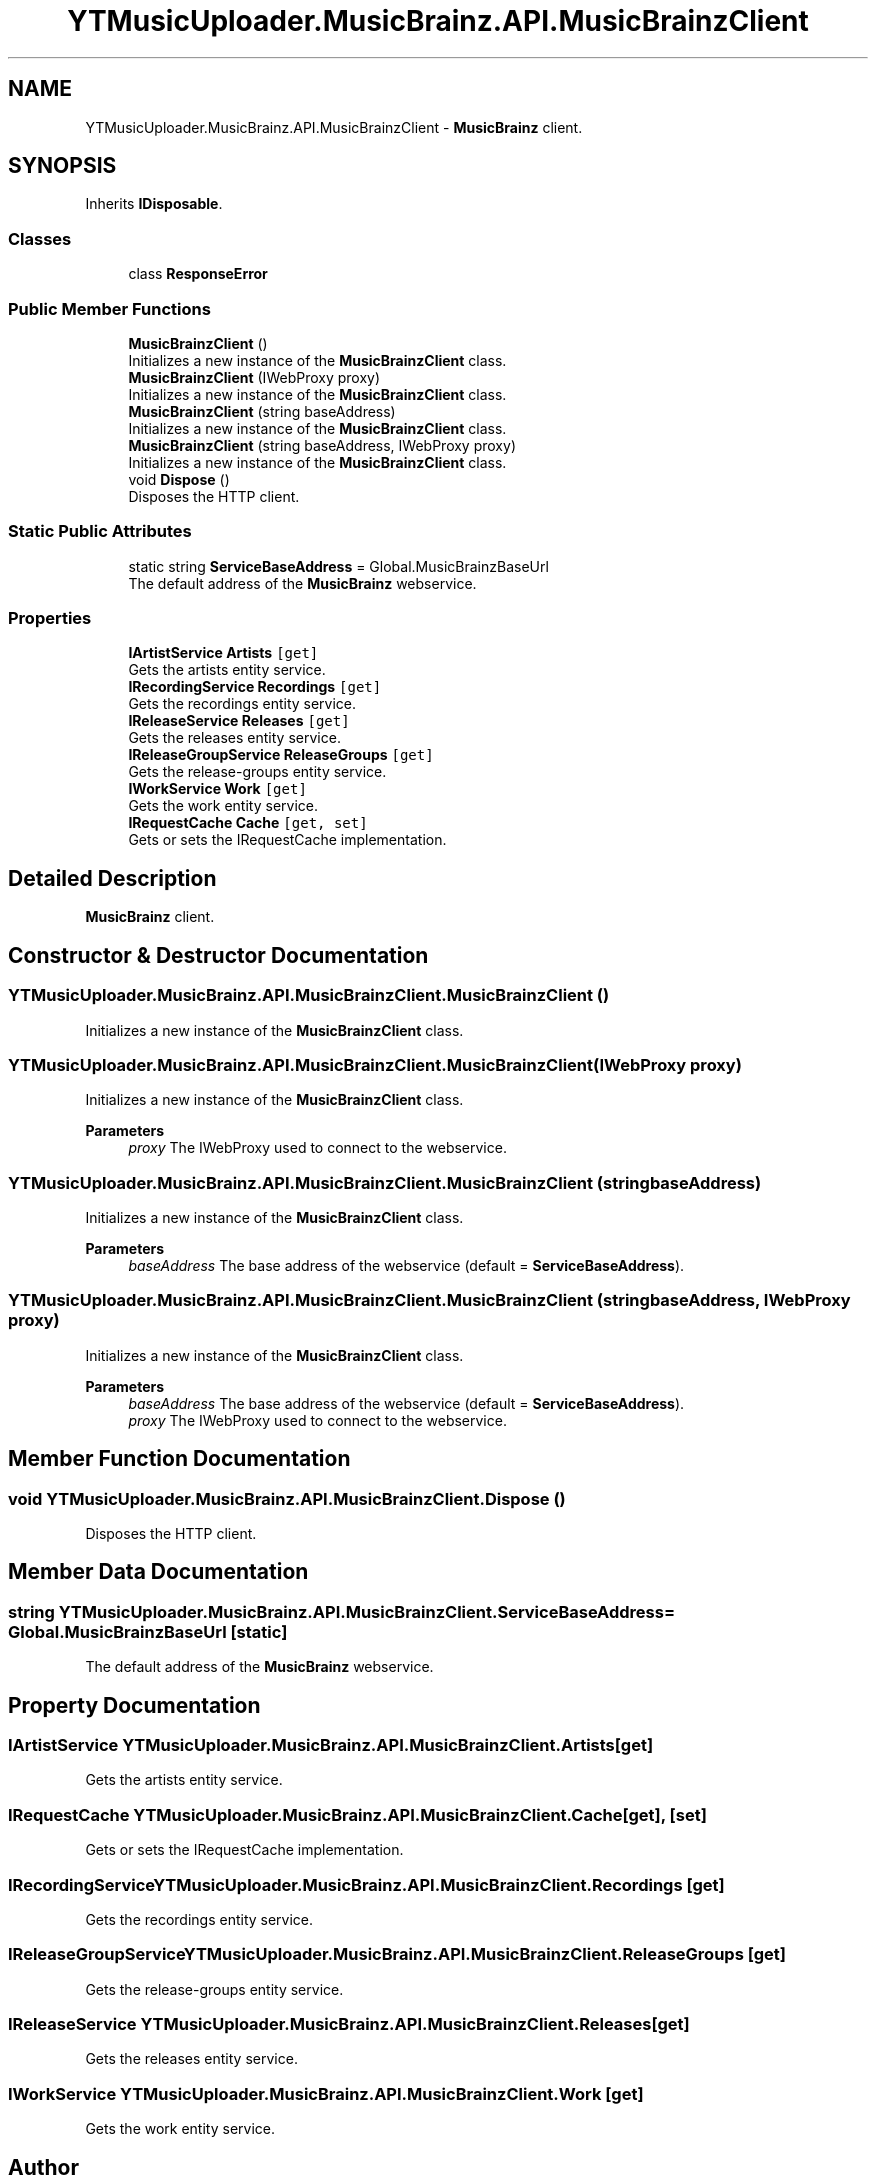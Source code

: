 .TH "YTMusicUploader.MusicBrainz.API.MusicBrainzClient" 3 "Wed Aug 26 2020" "YT Music Uploader" \" -*- nroff -*-
.ad l
.nh
.SH NAME
YTMusicUploader.MusicBrainz.API.MusicBrainzClient \- \fBMusicBrainz\fP client\&.  

.SH SYNOPSIS
.br
.PP
.PP
Inherits \fBIDisposable\fP\&.
.SS "Classes"

.in +1c
.ti -1c
.RI "class \fBResponseError\fP"
.br
.in -1c
.SS "Public Member Functions"

.in +1c
.ti -1c
.RI "\fBMusicBrainzClient\fP ()"
.br
.RI "Initializes a new instance of the \fBMusicBrainzClient\fP class\&. "
.ti -1c
.RI "\fBMusicBrainzClient\fP (IWebProxy proxy)"
.br
.RI "Initializes a new instance of the \fBMusicBrainzClient\fP class\&. "
.ti -1c
.RI "\fBMusicBrainzClient\fP (string baseAddress)"
.br
.RI "Initializes a new instance of the \fBMusicBrainzClient\fP class\&. "
.ti -1c
.RI "\fBMusicBrainzClient\fP (string baseAddress, IWebProxy proxy)"
.br
.RI "Initializes a new instance of the \fBMusicBrainzClient\fP class\&. "
.ti -1c
.RI "void \fBDispose\fP ()"
.br
.RI "Disposes the HTTP client\&. "
.in -1c
.SS "Static Public Attributes"

.in +1c
.ti -1c
.RI "static string \fBServiceBaseAddress\fP = Global\&.MusicBrainzBaseUrl"
.br
.RI "The default address of the \fBMusicBrainz\fP webservice\&. "
.in -1c
.SS "Properties"

.in +1c
.ti -1c
.RI "\fBIArtistService\fP \fBArtists\fP\fC [get]\fP"
.br
.RI "Gets the artists entity service\&. "
.ti -1c
.RI "\fBIRecordingService\fP \fBRecordings\fP\fC [get]\fP"
.br
.RI "Gets the recordings entity service\&. "
.ti -1c
.RI "\fBIReleaseService\fP \fBReleases\fP\fC [get]\fP"
.br
.RI "Gets the releases entity service\&. "
.ti -1c
.RI "\fBIReleaseGroupService\fP \fBReleaseGroups\fP\fC [get]\fP"
.br
.RI "Gets the release-groups entity service\&. "
.ti -1c
.RI "\fBIWorkService\fP \fBWork\fP\fC [get]\fP"
.br
.RI "Gets the work entity service\&. "
.ti -1c
.RI "\fBIRequestCache\fP \fBCache\fP\fC [get, set]\fP"
.br
.RI "Gets or sets the IRequestCache implementation\&. "
.in -1c
.SH "Detailed Description"
.PP 
\fBMusicBrainz\fP client\&. 


.SH "Constructor & Destructor Documentation"
.PP 
.SS "YTMusicUploader\&.MusicBrainz\&.API\&.MusicBrainzClient\&.MusicBrainzClient ()"

.PP
Initializes a new instance of the \fBMusicBrainzClient\fP class\&. 
.SS "YTMusicUploader\&.MusicBrainz\&.API\&.MusicBrainzClient\&.MusicBrainzClient (IWebProxy proxy)"

.PP
Initializes a new instance of the \fBMusicBrainzClient\fP class\&. 
.PP
\fBParameters\fP
.RS 4
\fIproxy\fP The IWebProxy used to connect to the webservice\&.
.RE
.PP

.SS "YTMusicUploader\&.MusicBrainz\&.API\&.MusicBrainzClient\&.MusicBrainzClient (string baseAddress)"

.PP
Initializes a new instance of the \fBMusicBrainzClient\fP class\&. 
.PP
\fBParameters\fP
.RS 4
\fIbaseAddress\fP The base address of the webservice (default = \fBServiceBaseAddress\fP)\&.
.RE
.PP

.SS "YTMusicUploader\&.MusicBrainz\&.API\&.MusicBrainzClient\&.MusicBrainzClient (string baseAddress, IWebProxy proxy)"

.PP
Initializes a new instance of the \fBMusicBrainzClient\fP class\&. 
.PP
\fBParameters\fP
.RS 4
\fIbaseAddress\fP The base address of the webservice (default = \fBServiceBaseAddress\fP)\&.
.br
\fIproxy\fP The IWebProxy used to connect to the webservice\&.
.RE
.PP

.SH "Member Function Documentation"
.PP 
.SS "void YTMusicUploader\&.MusicBrainz\&.API\&.MusicBrainzClient\&.Dispose ()"

.PP
Disposes the HTTP client\&. 
.SH "Member Data Documentation"
.PP 
.SS "string YTMusicUploader\&.MusicBrainz\&.API\&.MusicBrainzClient\&.ServiceBaseAddress = Global\&.MusicBrainzBaseUrl\fC [static]\fP"

.PP
The default address of the \fBMusicBrainz\fP webservice\&. 
.SH "Property Documentation"
.PP 
.SS "\fBIArtistService\fP YTMusicUploader\&.MusicBrainz\&.API\&.MusicBrainzClient\&.Artists\fC [get]\fP"

.PP
Gets the artists entity service\&. 
.SS "\fBIRequestCache\fP YTMusicUploader\&.MusicBrainz\&.API\&.MusicBrainzClient\&.Cache\fC [get]\fP, \fC [set]\fP"

.PP
Gets or sets the IRequestCache implementation\&. 
.SS "\fBIRecordingService\fP YTMusicUploader\&.MusicBrainz\&.API\&.MusicBrainzClient\&.Recordings\fC [get]\fP"

.PP
Gets the recordings entity service\&. 
.SS "\fBIReleaseGroupService\fP YTMusicUploader\&.MusicBrainz\&.API\&.MusicBrainzClient\&.ReleaseGroups\fC [get]\fP"

.PP
Gets the release-groups entity service\&. 
.SS "\fBIReleaseService\fP YTMusicUploader\&.MusicBrainz\&.API\&.MusicBrainzClient\&.Releases\fC [get]\fP"

.PP
Gets the releases entity service\&. 
.SS "\fBIWorkService\fP YTMusicUploader\&.MusicBrainz\&.API\&.MusicBrainzClient\&.Work\fC [get]\fP"

.PP
Gets the work entity service\&. 

.SH "Author"
.PP 
Generated automatically by Doxygen for YT Music Uploader from the source code\&.
